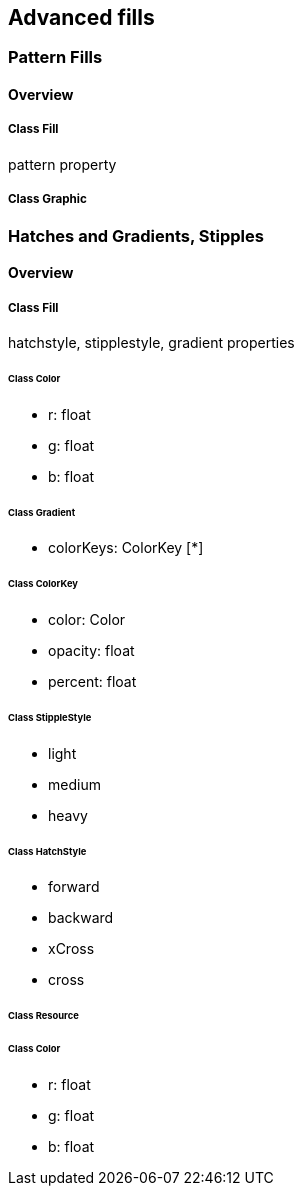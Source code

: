 == Advanced fills

=== Pattern Fills
==== Overview

===== Class Fill
pattern property

===== Class Graphic

=== Hatches and Gradients, Stipples
==== Overview

===== Class Fill
hatchstyle, stipplestyle, gradient properties

====== Class Color

* r: float
* g: float
* b: float

====== Class Gradient

* colorKeys: ColorKey [*]

====== Class ColorKey

* color: Color
* opacity: float
* percent: float

====== Class StippleStyle

* light
* medium
* heavy

====== Class HatchStyle

* forward
* backward
* xCross
* cross

====== Class Resource

====== Class Color

* r: float
* g: float
* b: float